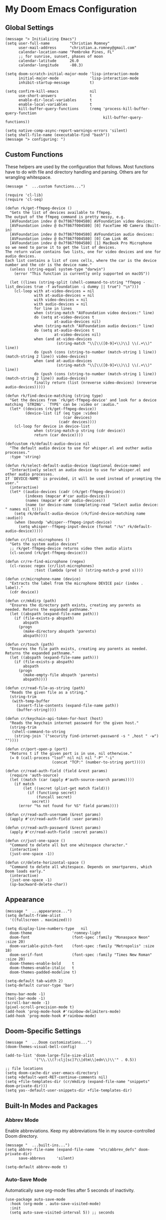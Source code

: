 * My Doom Emacs Configuration
** Global Settings
#+begin_src elisp
(message "> Initializing Emacs")
(setq user-full-name         "Christian Romney"
      user-mail-address      "christian.a.romney@gmail.com"
      calendar-location-name "Pembroke Pines, FL"
      ;; for sunrise, sunset, phases of moon
      calendar-latitude      26.0
      calendar-longitude     -80.3)

(setq doom-scratch-initial-major-mode 'lisp-interaction-mode
      initial-major-mode              'lisp-interaction-mode
      inhibit-startup-message         t)

(setq confirm-kill-emacs              nil
      use-short-answers               t
      enable-dir-local-variables      t
      enable-local-variables          t
      kill-buffer-query-functions     (remq 'process-kill-buffer-query-function
                                            kill-buffer-query-functions))

(setq native-comp-async-report-warnings-errors 'silent)
(setq shell-file-name (executable-find "bash"))
(message "> configuring: ")
#+end_src

** Custom Functions
These helpers are used by the configuration that follows. Most functions have to
do with file and directory handling and parsing. Others are for wrangling
whitespace.

#+begin_src elisp
(message "  ...custom functions...")

(require 'cl-lib)
(require 'cl-seq)

(defun rk/get-ffmpeg-device ()
  "Gets the list of devices available to ffmpeg.
The output of the ffmpeg command is pretty messy, e.g.
  [AVFoundation indev @ 0x7f867f004580] AVFoundation video devices:
  [AVFoundation indev @ 0x7f867f004580] [0] FaceTime HD Camera (Built-in)
  [AVFoundation indev @ 0x7f867f004580] AVFoundation audio devices:
  [AVFoundation indev @ 0x7f867f004580] [0] Cam Link 4K
  [AVFoundation indev @ 0x7f867f004580] [1] MacBook Pro Microphone
so we need to parse it to get the list of devices.
The return value contains two lists, one for video devices and one for audio devices.
Each list contains a list of cons cells, where the car is the device number and the cdr is the device name."
  (unless (string-equal system-type "darwin")
    (error "This function is currently only supported on macOS"))

  (let ((lines (string-split (shell-command-to-string "ffmpeg -list_devices true -f avfoundation -i dummy || true") "\n")))
    (cl-loop with at-video-devices = nil
             with at-audio-devices = nil
             with video-devices = nil
             with audio-devices = nil
             for line in lines
             when (string-match "AVFoundation video devices:" line)
             do (setq at-video-devices t
                      at-audio-devices nil)
             when (string-match "AVFoundation audio devices:" line)
             do (setq at-audio-devices t
                      at-video-devices nil)
             when (and at-video-devices
                       (string-match "\\[\\([0-9]+\\)\\] \\(.+\\)" line))
             do (push (cons (string-to-number (match-string 1 line)) (match-string 2 line)) video-devices)
             when (and at-audio-devices
                       (string-match "\\[\\([0-9]+\\)\\] \\(.+\\)" line))
             do (push (cons (string-to-number (match-string 1 line)) (match-string 2 line)) audio-devices)
             finally return (list (nreverse video-devices) (nreverse audio-devices)))))

(defun rk/find-device-matching (string type)
  "Get the devices from `rk/get-ffmpeg-device' and look for a device
matching `STRING'. `TYPE' can be :video or :audio."
  (let* ((devices (rk/get-ffmpeg-device))
         (device-list (if (eq type :video)
                          (car devices)
                        (cadr devices))))
    (cl-loop for device in device-list
             when (string-match-p string (cdr device))
             return (car device))))

(defcustom rk/default-audio-device nil
  "The default audio device to use for whisper.el and outher audio processes."
  :type 'string)

(defun rk/select-default-audio-device (&optional device-name)
  "Interactively select an audio device to use for whisper.el and other audio processes.
If `DEVICE-NAME' is provided, it will be used instead of prompting the user."
  (interactive)
  (let* ((audio-devices (cadr (rk/get-ffmpeg-device)))
         (indexes (mapcar #'car audio-devices))
         (names (mapcar #'cdr audio-devices))
         (name (or device-name (completing-read "Select audio device: " names nil t))))
    (setq rk/default-audio-device (rk/find-device-matching name :audio))
    (when (boundp 'whisper--ffmpeg-input-device)
      (setq whisper--ffmpeg-input-device (format ":%s" rk/default-audio-device)))))

(defun cr/list-microphones ()
  "Gets the system audio devices"
  ;; rk/get-ffmpeg-device returns video then audio alists
  (cl-second (rk/get-ffmpeg-device)))

(defun cr/re-find-microphone (regex)
  (cl-rassoc regex (cr/list-microphones)
             :test (lambda (pred s) (string-match-p pred s))))

(defun cr/microphone-name (device)
  "Extracts the label from the microphone DEVICE pair (index . label)."
  (cdr device))

(defun cr/mkdirp (path)
  "Ensures the directory path exists, creating any parents as
needed. Returns the expanded pathname."
  (let ((abspath (expand-file-name path)))
    (if (file-exists-p abspath)
        abspath
      (progn
        (make-directory abspath 'parents)
        abspath))))

(defun cr/touch (path)
  "Ensures the file path exists, creating any parents as needed.
Returns the expanded pathname."
  (let ((abspath (expand-file-name path)))
    (if (file-exists-p abspath)
        abspath
      (progn
        (make-empty-file abspath 'parents)
        abspath))))

(defun cr/read-file-as-string (path)
  "Reads the given file as a string."
  (string-trim
   (with-temp-buffer
     (insert-file-contents (expand-file-name path))
     (buffer-string))))

(defun cr/keychain-api-token-for-host (host)
  "Reads the keychain internet password for the given host."
  (string-trim
   (shell-command-to-string
    (string-join `("security find-internet-password -s " ,host " -w") ""))))

(defun cr/port-open-p (port)
  "Returns t if the given port is in use, nil otherwise."
  (= 0 (call-process "lsof" nil nil nil "-P" "-i"
                     (concat "TCP:" (number-to-string port)))))

(defun cr/read-auth-field (field &rest params)
  (require 'auth-source)
  (let ((match (car (apply #'auth-source-search params))))
    (if match
        (let ((secret (plist-get match field)))
          (if (functionp secret)
              (funcall secret)
            secret))
      (error "%s not found for %S" field params))))

(defun cr/read-auth-username (&rest params)
  (apply #'cr/read-auth-field :user params))

(defun cr/read-auth-password (&rest params)
  (apply #'cr/read-auth-field :secret params))

(defun cr/just-one-space ()
  "Command to delete all but one whitespace character."
  (interactive)
  (just-one-space -1))

(defun cr/delete-horizontal-space ()
  "Command to delete all whitespace. Depends on smartparens, which
Doom loads early."
  (interactive)
  (just-one-space -1)
  (sp-backward-delete-char))
#+end_src

** Appearance
#+begin_src elisp
(message "  ...appearance...")
(setq default-frame-alist
  '((fullscreen . maximized)))

(setq display-line-numbers-type   nil
  doom-theme                  'romney-light
  doom-font                   (font-spec :family "Monaspace Neon" :size 20)
  doom-variable-pitch-font    (font-spec :family "Metropolis" :size 18)
  doom-serif-font             (font-spec :family "Times New Roman" :size 20)
  doom-themes-enable-bold     t
  doom-themes-enable-italic   t
  doom-themes-padded-modeline t)

(setq-default tab-width 2)
(setq-default cursor-type 'bar)

(menu-bar-mode -1)
(tool-bar-mode -1)
(scroll-bar-mode -1)
(pixel-scroll-precision-mode t)
(add-hook 'prog-mode-hook #'rainbow-delimiters-mode)
(add-hook 'prog-mode-hook #'rainbow-mode)
#+end_src

** Doom-Specific Settings
#+begin_src elisp
(message "  ...Doom customizations...")
(doom-themes-visual-bell-config)

(add-to-list 'doom-large-file-size-alist
             '("\\.\\(?:clj[sc]?\\|dtm\\|edn\\)\\'" . 0.5))

;; file locations
(setq doom-cache-dir user-emacs-directory)
(setq +default-want-RET-continue-comments nil)
(setq +file-templates-dir (cr/mkdirp (expand-file-name "snippets" doom-private-dir)))
(setq yas--default-user-snippets-dir +file-templates-dir)
#+end_src

** Built-In Modes and Packages
*** Abbrev Mode
Enable abbreviations. Keep my abbreviations file in my source-controlled Doom directory.

#+begin_src elisp
(message "  ...built-ins...")
(setq abbrev-file-name (expand-file-name  "etc/abbrev_defs" doom-private-dir)
      save-abbrevs     'silent)

(setq-default abbrev-mode t)
#+end_src
*** Auto-Save Mode
Automatically save org-mode files after 5 seconds of inactivity.

#+begin_src elisp
(use-package auto-save-mode
  :hook (org-mode . auto-save-visited-mode)
  :init
  (setq auto-save-visited-interval 5)) ;; seconds
  #+end_src
*** Bookmarks
Save file locations.

#+begin_src elisp
(setq bookmark-default-file     (expand-file-name "etc/bookmarks" doom-private-dir)
      bookmark-old-default-file bookmark-default-file
      bookmark-file             bookmark-default-file
      bookmark-sort-flag        t)
#+end_src

*** Dired
These settings are optimized for Mac OS with the [[https://brew.sh/][Homebrew]] version of the GNU ~ls~
utility. I also like the keybindings for navigating up and opening Finder.app.

#+begin_src elisp
(after! dired
  (add-hook 'dired-mode-hook #'diredfl-mode)
  (map!
   :map dired-mode-map
   "C-l" #'dired-up-directory)
  (when IS-MAC
    (setq insert-directory-program "gls"
          dired-listing-switches   "-aBhl --group-directories-first")
    (map!
     :map dired-mode-map
     "r"  #'+macos/reveal-in-finder)))
#+end_src

** Completion
The combination of [[https://company-mode.github.io/][company-mode]] with the modern suite of [[https://github.com/minad/vertico][Vertico]], [[https://github.com/oantolin/orderless][Orderless]],
[[https://github.com/minad/consult][Consult]], [[https://github.com/oantolin/embark][Embark]] and [[https://github.com/minad/marginalia][Marginalia]] is really well-behaved.

#+begin_src elisp
(message "  ...completion...")
(when (modulep! :completion vertico)
  (use-package! vertico
    :demand t
    :defer t
    :bind
    (("C-x B"    . #'+vertico/switch-workspace-buffer)
     :map vertico-map
     ("C-l"      . #'vertico-directory-up)) ;; behave like helm to go up a level
    :config
    (setq vertico-cycle t
          read-extended-command-predicate #'command-completion-default-include-p
          orderless-matching-styles     '(orderless-literal
                                          orderless-initialism
                                          orderless-regexp)
          completion-category-defaults  '((email (styles substring)))
          completion-category-overrides '((file (styles +vertico-basic-remote
                                                        orderless
                                                        partial-completion)))

          marginalia-align              'right))

  (use-package! consult
    :defer t
    :config
    (setq consult-grep-args
          "ggrep --null --line-buffered --color=never --ignore-case \
--exclude-dir=.git --line-number -I -r .")
    :bind
    (("M-g g"   . #'consult-goto-line)
     ("M-i"     . #'consult-imenu)
     ("C-c M-o" . #'consult-multi-occur)
     ("C-x b"   . #'consult-buffer)
     ("C-x 4 b" . #'consult-buffer-other-window)
     ("C-x 5 b" . #'consult-buffer-other-frame)
     ("C-c s r" . #'consult-ripgrep)
     ("C-c s g" . #'consult-git-grep)
     ("C-x r b" . #'consult-bookmark)
     ("C-x r i" . #'consult-register-load)
     ("C-x r s" . #'consult-register-store)
     ("C-h P"   . #'describe-package)
     ("C-h W"   . #'consult-man)))

  (use-package! embark
    :defer t
    :bind
    (("C-." . embark-act)         ;; pick some comfortable binding
     ("M-." . embark-dwim)        ;; good alternative: M-.
     ) ;; alternative for `describe-bindings'
    :init
    ;; Replace the key help with a completing-read interface
    (setq prefix-help-command #'embark-prefix-help-command)
    :config
    ;; Hide the modeline of the Embark live/completions buffers
    (add-to-list 'display-buffer-alist
                 '("\\`\\*Embark Collect \\(Live\\|Completions\\)\\*"
                   nil
                   (window-parameters (mode-line-format . none)))))

  (defun cr/org-link-qrencode (url)
    "Display a QR code for URL in a buffer. Taken from Sacha Chua's config."
    (let ((buf (save-window-excursion (qrencode--encode-to-buffer url))))
      (display-buffer-in-side-window buf '((side . right)))))

  (use-package! qrencode
    :after (embark)
    :config
    (map!
     (:map embark-org-link-map
      :desc "QR encode stored link" "q" #'cr/org-link-qrencode)))

  ;; Consult users will also want the embark-consult package.
  (use-package! embark-consult
    :defer t
    :after (embark consult)
    :demand t ; only necessary if you have the hook below
    ;; if you want to have consult previews as you move around an
    ;; auto-updating embark collect buffer
    :hook
    (embark-collect-mode . consult-preview-at-point-mode)))

(when (modulep! :completion company)
  (use-package! company
    :defer t
    :config
    (setq company-idle-delay 0.5)))
#+end_src

#+RESULTS:
: t

** Navigation
I like repeated searches to remain in the middle of the screen so I don't have
to scan my monitor for the place where I've landed. I can always stare at the
center of the screen and find my search results. With [[https://protesilaos.com/emacs/pulsar][pulsar]] I can recenter
after jumps and highlight the search term.
-------------------------------------------------------------------------------
#+begin_src elisp
(message "  ...navigation...")
(use-package! pulsar
  :defer t
  :after consult
  :init
  (setq pulsar-pulse t
        pulsar-delay 0.065
        pulsar-iterations 9
        pulsar-face 'pulsar-yellow
        pulsar-highlight-face 'pulsar-red)
  (pulsar-global-mode t)
  :config
  ;; integration with the `consult' package:
  (add-hook 'consult-after-jump-hook #'pulsar-recenter-middle)
  (add-hook 'consult-after-jump-hook #'pulsar-reveal-entry)

  ;; integration with the built-in `isearch':
  (add-hook 'isearch-mode-end-hook #'pulsar-recenter-middle)
  (advice-add 'isearch-forward :after #'pulsar-recenter-middle)
  (advice-add 'isearch-repeat-forward :after #'pulsar-recenter-middle)
  (advice-add 'isearch-backward :after #'pulsar-recenter-middle)
  (advice-add 'isearch-repeat-backward :after #'pulsar-recenter-middle)

  ;; integration with C-v / M-v page scrolling
  (advice-add 'scroll-up-command :after #'pulsar-recenter-middle)
  (advice-add 'scroll-down-command :after #'pulsar-recenter-middle)

  ;; integration with the built-in `imenu':
  (add-hook 'imenu-after-jump-hook #'pulsar-recenter-middle)
  (add-hook 'imenu-after-jump-hook #'pulsar-reveal-entry))
#+end_src

** Spell Checking
Ensure custom spelling dictionaries are source controlled.

#+begin_src elisp
(when (modulep! :checkers spell)
  (message "  ...spell checking...")
  (setq spell-fu-directory
        (cr/mkdirp (expand-file-name "etc/spell-fu/" doom-private-dir)))
  (add-hook 'spell-fu-mode-hook
            (lambda ()
              (spell-fu-dictionary-add (spell-fu-get-ispell-dictionary "en"))
              (spell-fu-dictionary-add
               (spell-fu-get-personal-dictionary
                "en-personal"
                (expand-file-name "aspell.en.pws" spell-fu-directory))))))

#+end_src

** Org Mode
*** Files and Directories
Set up all directory and file paths.

#+begin_src elisp
;; main directory
(defvar +docs-dir "~/Documents/"
  "Root for all documents")

(defvar +personal-dir (expand-file-name "personal" +docs-dir)
  "Location of my personal documents")
(defvar +info-dir (expand-file-name "notes" +personal-dir)
  "The root for all notes, calendars, agendas, todos, attachments, and bibliographies.")

(defvar +papers-dir (expand-file-name "academic-papers" +info-dir)
  "Location of academic papers downloaded by BibDesk")

(setq org-directory      (expand-file-name "content" +info-dir)
  org-clock-persist-file (expand-file-name "org-clock-save.el" org-directory)
  +papers-notes-dir      (expand-file-name "papers" org-directory)
  org-download-image-dir (expand-file-name "image-downloads" org-directory)) ;; +dragndrop

;; roam notes
(setq org-roam-directory     (expand-file-name "roam" org-directory)
  org-roam-dailies-directory "journal/"
  org-roam-db-location       (expand-file-name ".org-roam.db" org-directory ))

;; agenda
(setq org-agenda-file-regexp "\\`[^.].*\\.org\\(\\.gpg\\)?\\'"
  org-agenda-files           (directory-files-recursively org-directory "\\.org$"))

(after! org
  (add-hook 'org-agenda-mode-hook
    (lambda ()
      (setq org-agenda-files
        (directory-files-recursively org-directory "\\.org$")))))

;; capture
(setq +org-capture-changelog-file "changelog.org"
  +org-capture-notes-file     "notes.org"
  +org-capture-projects-file  "projects.org"
  +org-capture-todo-file      "todo.org"
  +org-capture-journal-file   "journal.org")

(message "  ...org directories and files...")
#+end_src
*** Markup Functions
These commands let me markup org words quickly.

#+begin_src elisp
(defun cr/markup-word (markup-char)
  "Wraps the active region or the word at point with MARKUP-CHAR."
  (cl-destructuring-bind (text start end)
      (if (use-region-p)
          (list
           (buffer-substring-no-properties (region-beginning) (region-end))
           (region-beginning)
           (region-end))
        (let ((bounds (bounds-of-thing-at-point 'word)))
          (list (thing-at-point 'word)
                (car bounds)
                (cdr bounds))))
    (save-excursion
      (replace-region-contents
       start end
       (lambda ()
         (s-wrap text
                 (char-to-string markup-char)
                 (char-to-string markup-char)))))))

(defun cr/org-italicize-word ()
  (interactive)
  (cr/markup-word #x00002F))

(defun cr/org-bold-word ()
  (interactive)
  (cr/markup-word #x00002A))

(defun cr/org-code-word ()
  (interactive)
  (cr/markup-word #x00007E))

(defun cr/org-underline-word ()
  (interactive)
  (cr/markup-word #x00005F))

(defun cr/org-verbatim-word ()
  (interactive)
  (cr/markup-word #x00003D))

(defun cr/org-strike-word ()
  (interactive)
  (cr/markup-word #x00002B))

(message "  ...org custom markup functions...")
#+end_src

*** Core Settings
Basic org-mode configuration and startup behavior. Configuration for agenda,
capture, appearance, tags, todos, and refiling.

#+begin_src elisp
;; which modules to load when org starts
;; org-habit
;; org-eval
;; org-expiry
;; org-interactive-query
;; org-collector
;; org-panel
(setq org-modules
  '(ol-bibtex
     ol-bookmark
     org-checklist
     ol-docview
     ol-doi
     org-expiry
     org-id
     org-tempo))

(after! org
  ;; startup configuration
  (setq org-startup-with-inline-images t
    org-startup-with-latex-preview t
    org-M-RET-may-split-line       t)

  ;; behaviors
  (setq org-export-html-postamble          nil
    org-export-with-latex              t
    org-hide-emphasis-markers          t
    org-html-validation-link           nil
    org-log-done                       nil
    org-outline-path-complete-in-steps nil
    org-return-follows-link            t
    org-src-window-setup               'current-window
    org-use-fast-todo-selection        t
    org-preview-latex-default-process  'dvipng ; 'dvisvgm
    org-use-sub-superscripts           "{}")

  ;; agenda
  (setq org-agenda-tags-column            0
    org-agenda-block-separator        ?─
    org-agenda-window-setup           'current-window
    org-agenda-include-diary          t
    org-agenda-show-log               t
    org-agenda-skip-deadline-if-done  t
    org-agenda-skip-scheduled-if-done t
    org-agenda-skip-timestamp-if-done t
    org-agenda-start-on-weekday       1
    org-agenda-todo-ignore-deadlines  t
    org-agenda-todo-ignore-scheduled  t
    org-agenda-use-tag-inheritance    nil
    org-agenda-custom-commands
    '(("d" "Dashboard"
        ((agenda "" ((org-agenda-span 10)))
          (tags-todo "+PRIORITY=\"A\"")
          (tags-todo "work")
          (tags-todo "personal")))
       ("n" "Agenda and all TODOs"
         ((agenda "" ((org-agenda-span 10)))
           (alltodo ""))))
    org-agenda-time-grid
    '((daily today require-timed)
       (800 1000 1200 1400 1600 1800 2000)
       " ┄┄┄┄┄ " "┄┄┄┄┄┄┄┄┄┄┄┄┄┄┄")
    org-agenda-current-time-string
    "⭠ now ─────────────────────────────────────────────────")

  ;; refiling
  (setq org-refile-use-cache                   t ;; use C-0 C-c C-w to clear cache
    org-refile-use-outline-path            t
    org-refile-allow-creating-parent-nodes t
    org-refile-targets                     '((nil :maxlevel . 5)
                                              (org-agenda-files :maxlevel . 5)))
  ;; capture
  (setq org-capture-templates
    `(("t" "Todo" entry (file+headline "todo.org" "Todos")
        "* TODO %^{Task} %^G")))

  ;; todos
  (setq org-todo-keywords
    '((sequence "TODO(t)" "WIP(w)" "PAUSE(p)" "|" "DONE(d)" "KILL(k)" "ASSIGNED(a)")))

  ;; roam
  (add-to-list 'display-buffer-alist
    '("\\*org-roam\\*"
       (display-buffer-in-side-window)
       (side . right)
       (slot . 0)
       (window-width . 0.33)
       (window-parameters . ((no-other-window . t)
                              (no-delete-other-windows . t)))))

  ;; tags
  (setq org-tag-alist
    '((:startgrouptag)
       ("study"      . ?s)
       (:grouptags)
       ("book"       . ?b)
       ("paper"      . ?a)
       (:endgrouptag)
       (:startgrouptag)
       ("work"       . ?w)
       ("personal"   . ?m)
       ("FLAGGED"    . ?f)))

  ;; visual appearance
  (setq org-ellipsis                   "»"
    org-fontify-done-headline          t
    org-fontify-emphasized-text        t
    org-fontify-quote-and-verse-blocks t
    org-fontify-whole-heading-line     t
    org-pretty-entities                t
    org-hide-emphasis-markers          t
    org-src-fontify-natively           t
    org-src-tab-acts-natively          t
    org-auto-align-tags                nil
    org-tags-column                    0
    org-catch-invisible-edits          'show-and-error
    org-special-ctrl-a/e               t
    org-insert-heading-respect-content t
    org-startup-folded                 t
    org-startup-indented               t)

  ;; keybindings
  (map!
    (:map org-mode-map
      :desc "org markup"
      :prefix ("C-, o" . "org markup word")
      :desc "bold"            "b" #'cr/org-bold-word
      :desc "code"            "c" #'cr/org-code-word
      :desc "italics"         "i" #'cr/org-italicize-word
      :desc "strikethrough"   "s" #'cr/org-strike-word
      :desc "underline"       "u" #'cr/org-underline-word
      :desc "verbatim"        "v" #'cr/org-verbatim-word

      )))
(message "  ...org startup, bindings, agenda, tags, todos...")
#+end_src

*** Modern Appearance
Make org mode more aesthetically pleasing.

#+begin_src elisp

(use-package! org-modern
  :hook (org-mode . org-modern-mode)
  :config
  (setq org-modern-star 'replace)
  (setq org-modern-replace-stars
    '("➊" "➋" "➌" "➍" "➎" "➏" "➐" "➑" "➒" "➓"))
  (setq org-modern-keyword
    '(("options" .  "⌘")
       ("title" . "₸")
       (t . t))))

;; (after! org
;;   (doom-themes-org-config)
;;   (with-eval-after-load 'org (global-org-modern-mode)))

(message "  ...org appearance...")
#+end_src

#+RESULTS:
:   ...org appearance...

*** Calendar
Calendar preferences include holidays, week start, and geographical location.
#+begin_src elisp
(defface +calendar-holiday
  '((t . (:foreground "#8fb236")))
  "Face for holidays in calendar.")

(defface +calendar-today
  '((t . (:foreground "#e07875" :slant italic)))
  "Face for the current day in calendar.")

(defface +calendar-appointment
  '((t . (:foreground "white"  :background "#9d7cc7")))
  "Face for appointment diary entries in calendar.")

(defface +calendar-weekend-header
  '((t . (:foreground "#eb9250")))
  "Face for calender weekend days of the week")

(after! org
  (require 'brazilian-holidays)
  (setq calendar-week-start-day              0
    calendar-mark-holidays-flag          t
    calendar-mark-diary-entries-flag     t
    calendar-christian-all-holidays-flag nil
    calendar-holiday-marker              '+calendar-holiday
    calendar-today-marker                '+calendar-today
    calendar-weekend-header              '+calendar-weekend-header
    diary-entry-marker                   '+calendar-appointment
    cal-html-directory                   "~/Desktop"
    cal-html-holidays                    t
    diary-file
    (expand-file-name "appointment-diary" org-directory)

    calendar-holidays
    (append holiday-general-holidays
      holiday-local-holidays
      holiday-other-holidays
      holiday-christian-holidays
      holiday-solar-holidays
      brazilian-holidays--general-holidays
      brazilian-holidays-sp-holidays))
  (add-hook 'calendar-today-visible-hook #'calendar-mark-today))
(message "...org calendar...")
#+end_src

*** Glossary
The [[https://github.com/tecosaur/org-glossary][org-glossary]] package adds terms to a top-level =Glossary= heading and expands
the definition in the minibuffer whenever the cursor is over a glossary term.

#+begin_src elisp
(use-package! org-glossary
  :defer t
  :hook (org-mode . org-glossary-mode)
  :init
  (defface org-glossary-term
    '((default :foreground "black" :background "#e8b15c"
       :weight normal))
    "Base face used for term references.")
  :config
  (setq org-glossary-fontify-types-differently nil)
  (map!
    (:map org-mode-map
      :prefix ("C-c y" . "glossary")
      :desc "define term"     "d" #'org-glossary-create-definition
      :desc "goto definition" "g" #'org-glossary-goto-term-definition)))

(message "  ...org glossary...")
#+end_src

*** Citations
Bibliography management and citation embedding via with [[https://github.com/emacs-citar/citar][Citar]] and [[https://www.zotero.org/][Zotero]]
(primarily for computer science paper references from my notes).
#+begin_src elisp
(use-package! citar
  :after org
  :if (modulep! :tools biblio)
  :config
  (let ((bib (list (expand-file-name "bibliography.bib" +info-dir)))
         (lib-path (list +papers-dir))
         (notes-path +papers-notes-dir))
    (setq!
      org-cite-global-bibliography bib
      reftex-default-bibliography bib
      bibtex-completion-bibliography bib
      bibtex-completion-library-path lib-path
      bibtex-completion-notes-path notes-path
      citar-bibliography bib
      citar-file-variable "Local-Url"
      citar-library-file-extensions (list "pdf")
      citar-library-paths lib-path
      citar-notes-paths (list notes-path)
      citar-notes-source 'citar-file
      citar-file-open-functions
      (list
        '("pdf"  . citar-file-open-external) ;; use preview
        '("html" . citar-file-open-external)
        '(t      . find-file))))
  (citar-capf-setup)
  (map! :map general-override-mode-map
    "C-c n b" #'citar-open))

(after! citar
  (citar-org-roam-mode -1)
  (setq! citar-indicators
    (list
      (citar-indicator-create
        :symbol (nerd-icons-faicon
                  "nf-fa-file_pdf_o"
                  :face 'nerd-icons-red)
        :function #'citar-has-files
        :padding " "
        :tag "has:files")
      (citar-indicator-create
        :symbol (nerd-icons-codicon
                  "nf-cod-link"
                  :face 'nerd-icons-cyan)
        :function #'citar-has-links
        :padding " "
        :tag "has:links")
      (citar-indicator-create
        :symbol (nerd-icons-codicon
                  "nf-cod-note"
                  :face 'nerd-icons-green)
        :function #'citar-has-notes
        :padding " "
        :tag "has:notes")
      (citar-indicator-create
        :symbol (nerd-icons-codicon
                  "nf-cod-references"
                  :face 'nerd-icons-yellow)
        :function #'citar-is-cited
        :padding "  "
        :tag "is:cited")))
  (setq! citar-templates
    '((main . "${author editor:10%sn} ${date year issued:4} ${title:64}")
       (suffix . "  ${=key= id:20}  ${=type=:8} ${tags keywords keywords:*}")
       (preview . "${author editor:%etal} (${year issued date}) ${title}, ${journal journaltitle publisher container-title collection-title}.")
       (note . "Notes on ${author editor:%etal}, ${title}"))))

(message "  ...org citations, citar...")
#+end_src

#+RESULTS:
:   ...org citations, citar...

*** Literate Programming (org-babel)
Org-mode's [[https://orgmode.org/worg/org-contrib/babel/][Babel]] feature allows mixing of prose and language blocks (this
configuration file is a prime example) for literate programming. Tangling
exports code blocks into separate files which can be compiled or interpreted by
the relevant program.
#+begin_comment
If tangling gives an error about "pdf-info-process-assert-running" re-compile
pdf-tools with ~M-x pdf-tools-install~.
#+end_comment

I find [[https://graphviz.org/][Graphviz]] and [[https://plantuml.com/][Plant UML]] useful for creating diagrams to supplement my
notes. I enable all the languages I am likely to use. Auto-tangling keeps
tangled code files in sync on save.

#+begin_src elisp
(use-package! graphviz-dot-mode
  :defer t
  :config
  (setq graphviz-dot-indent-width 2))

(after! org
  (when (modulep! :lang plantuml)
    (setq plantuml-default-exec-mode 'jar))


  (org-babel-do-load-languages
   'org-babel-load-languages
   '((clojure    . t)
     (css        . t)
     (dot        . t)
     (emacs-lisp . t)
     (gnuplot    . t)
     (java       . t)
     (js         . t)
     (makefile   . t)
     (mermaid    . t)
     (plantuml   . t)
     (prolog     . t)
     (python     . t)
     (R          . t)
     (ruby       . t)
     (scheme     . t)
     (sed        . t)
     (shell      . t)
     (sql        . t))))

(message "  ...org babel...")
#+end_src

*** Export Settings
I most often export my org notes to PDF or [[https://gitlab.com/oer/org-re-reveal][org-re-reveal]] HTML presentation.
#+begin_src elisp
(after! org
  (setq reveal_inter_presentation_links    t
        org-re-reveal-center               t
        org-re-reveal-control              t
        org-re-reveal-default-frag-style   'appear
        org-re-reveal-defaulttiming        nil
        org-re-reveal-fragmentinurl        t
        org-re-reveal-history              nil
        org-re-reveal-hlevel               2
        org-re-reveal-keyboard             t
        org-re-reveal-klipsify-src         t
        org-re-reveal-mousewheel           nil
        org-re-reveal-overview             t
        org-re-reveal-pdfseparatefragments nil
        org-re-reveal-progress             t
        org-re-reveal-rolling-links        nil
        org-re-reveal-title-slide          "%t"
        org-re-reveal-root
        "https://cdnjs.cloudflare.com/ajax/libs/reveal.js/4.5.0/reveal.js"))

(message "  ...org reveal...")
#+end_src

** Artificial Intelligence

Dedicated LLM modes inside Emacs. Interacting with ChatGPT depends on having the
OpenAI API Token in Keychain:

#+begin_example
security add-internet-password -A -r http \
  -s api.openai.com \
  -a <username> \
  -w <api-token> \
  -U -l "openai"
#+end_example

*** Core
Commonly specified variables for use across various packages.

#+begin_src elisp
(defvar gpt-default-model "gpt-4o"
  "My preferred Open AI chat model.")

(defvar gpt-default-embedding "text-embedding-3-small"
  "My preferred Open AI embedding model.")

(defvar llm-local-chat-model "llama3.2:latest"
  "Default local model to use for chat.")

(defvar llm-local-embedding-model "nomic-embed-text"
  "Default local model to use for embeddings.")
#+end_src

*** ellama
Another general purpose LLM interaction front-end for Emacs.

#+begin_src elisp
(use-package! ellama
  :defer t
  :init
  (require 'llm-ollama)
  (require 'llm-openai)
  (setopt ellama-enable-keymap t)
  (setopt ellama-keymap-prefix "C-|")
  (setopt ellama-language "English")
  (setopt ellama-provider
          (make-llm-ollama
           :chat-model llm-local-chat-model
           :embedding-model llm-local-embedding-model))
  (setopt ellama-user-nick (car (string-split user-full-name)))
  (setopt ellama-providers
          '(("llama3.1"  . (make-llm-ollama
                            :chat-model llm-local-chat-model
                            :embedding-model llm-local-embedding-model))
            ("llama3.2"  . (make-llm-ollama
                            :chat-model "llama3.2:latest"
                            :embedding-model llm-local-embedding-model))
            ("codestral" . (make-llm-ollama
                            :chat-model "codestral:latest"
                            :embedding-model llm-local-embedding-model))
            ("mistral"   . (make-llm-ollama
                            :chat-model "mistral:latest"
                            :embedding-model llm-local-embedding-model))
            ("nemo"      . (make-llm-ollama
                            :chat-model "mistral-nemo:latest"
                            :embedding-model llm-local-embedding-model))
            ("codestral" . (make-llm-ollama
                            :chat-model "codestral"
                            :embedding-model llm-local-embedding-model))
            ("aya"       . (make-llm-ollama
                            :chat-model "aya"
                            :embedding-model llm-local-embedding-model))
            ("chatgpt"   . (make-llm-openai
                            :key (cr/keychain-api-token-for-host "api.openai.com")
                            :chat-model gpt-default-model
                            :embedding-model gpt-default-embedding))))
  (setopt ellama-naming-provider
          (make-llm-ollama
           :chat-model llm-local-chat-model
           :embedding-model llm-local-embedding-model))
  (setopt ellama-naming-scheme 'ellama-generate-name-by-llm)
  (setopt ellama-translation-provider (make-llm-ollama
                                       :chat-model "aya"
                                       :embedding-model llm-local-embedding-model)))
  #+end_src

*** Coding with Copilot
Experiment with Copilot for Python coding.

#+begin_src elisp
(use-package! copilot
  :hook (python-mode . copilot-mode)
  :bind (:map copilot-completion-map
          ("<tab>" . 'copilot-accept-completion)
          ("TAB" . 'copilot-accept-completion)
          ("M-TAB" . 'copilot-accept-completion-by-word)
          ("M-<tab>" . 'copilot-accept-completion-by-word))
  :config
  ;; wait two seconds before suggesting
  (setq copilot-idle-delay 2))
#+end_src

*** Speech (Text-to-Speech and Speech-to-Text)
**** Security
For speech-to-text to work, I need to give emacs access to the microphone. Add
the following xml after the Camera usage description in [[https://github.com/d12frosted/homebrew-emacs-plus/pull/666][Emacs' Info.plist]]:

#+begin_example
<key>NSMicrophoneUsageDescription</key>
<string>Emacs needs permission to access the microphone.</string>
#+end_example

Greader sends buffer text to a speech engine, like Mac's native speech utility
(~say~). Whisper uses the open-source whisper.cpp from Open AI to convert speech
to text.

#+begin_src elisp
(use-package! greader
  :defer t
  :config
  (message "  ...greader..."))

(use-package! whisper
  :defer t
  :commands (whisper-run)
  :config
  (setq whisper-install-directory
    (cr/mkdirp (expand-file-name "whisper" doom-cache-dir))
    whisper-model "small"
    whisper-language "en"
    whisper-translate nil)

  (when IS-MAC
    (let ((mic (cr/microphone-name
                 (cl-some #'identity
                   (list (cr/re-find-microphone "rode")
                     (cr/re-find-microphone "mac"))))))
      (message (format " using microphone: %s" mic))
      (rk/select-default-audio-device mic))

    (when rk/default-audio-device
      (setq whisper--ffmpeg-input-device (format ":%s" rk/default-audio-device))))
  (message "  ...whisper..."))

(map! :desc "Whisper" "C-s-\\" #'whisper-run)
#+end_src

*** org-ai
**** Configuration
I configure Mac OS accessibility to use the premium Apple voice "Jamie" for
text-to-speech via the ~say~ utility.

#+begin_src elisp
(use-package! org-ai
  :defer t
  :hook (org-mode . org-ai-mode)
  :config
  (require 'whisper)
  (require 'org-ai-talk)
  (setq org-ai-image-directory (cr/mkdirp (expand-file-name "dall-e" org-directory))
        org-ai-default-completion-model gpt-default-model
        org-ai-default-chat-model gpt-default-model
        org-ai-talk-say-voice "Evan"
        org-ai-talk-say-words-per-minute 160
        org-ai-default-chat-system-prompt
        "You are a helpful, succinct research and coding assistant running in Emacs.")
  (message "  ...org-ai..."))
#+end_src

** Programming Modes
Configuration for additional programming modes.
*** Indentation
Always 2 spaces for every language I use.

#+begin_src elisp
(let ((n 2))
  (setq standard-indent n
    python-indent-offset n
    lisp-indent-offset n
    fish-indent-offset n ;; some autoformatter on save is not respecting this
    smie-indent-basic n
    sh-indentation n
    markdown-list-indent-width n))
#+end_src

*** Paren Matching
Highlight and blink matching parentheses.
#+begin_src elisp
(setq blink-matching-paren t
      show-paren-mode t
      show-paren-style 'parenthesis
      show-paren-delay 0)
#+end_src

*** Smartparens
[[https://github.com/Fuco1/smartparens][Smartparens]] doesn't play nicely with org-mode. This is one of the places where
Doom is uncharacteristically heavy-handed with its defaults. I remove the global
hook and enable smartparens (strict mode) where I want it, especially in Lisp
buffers. I also don't like smartparens' default rules.

#+begin_src elisp
(pcase-dolist (`(,open . ,close) '(("(" . ")")
                                     ("[" . "]")
                                     ("{" . "}")))
    ;; remove all default rules
    (sp-pair open close :post-handlers nil :unless nil)
    ;; add sole exception
    (sp-pair open close :unless '(:add sp-in-string-p)))

(remove-hook! 'doom-first-buffer-hook #'smartparens-global-mode)
(add-hook! 'doom-first-buffer-hook #'smartparens-global-strict-mode)

(message "  ...smartparens...")
#+end_src

*** Diff / Merge
Configure ediff to have better defaults

#+begin_src elisp
(use-package! ediff
  :defer t
  :config
  (setq ediff-split-window-function 'split-window-horizontally
        ediff-window-setup-function 'ediff-setup-windows-plain)
  (setq ediff-keep-variants nil
        ediff-make-buffers-readonly-at-startup nil
        ediff-merge-revisions-with-ancestor t
        ediff-show-clashes-only t))
#+end_src

*** Projects
Have projectile save things where I want them.

#+begin_src elisp
(after! projectile
  (cr/mkdirp (expand-file-name "projectile" doom-cache-dir))

  (setq projectile-cache-file
        (expand-file-name "projectile/projectile.cache" doom-cache-dir)
        projectile-known-projects-file
        (expand-file-name "projectile/projectile.projects" doom-cache-dir)
        projectile-project-search-path '("~/src/"))

  (pushnew! projectile-project-root-files "project.clj" "deps.edn"))

(message "  ...projectile...")
#+end_src

*** Git
I use source control for everything, and enjoy a few extras for [[https://magit.vc/][Magit]]. Also,
Doom dropped the ~gist~ tool, so I grab it directly from Github.

#+begin_src elisp
(after! magit
  (setq magit-revision-show-gravatars t
    forge-database-file
    (expand-file-name "forge/forge-database.sqlite" doom-cache-dir)
    magit-no-confirm '(stage-all-changes unstage-all-changes)))

(use-package! gist
  :config
  (map!
    "C-M-g l" #'gist-list
    "C-M-g b" #'gist-region-or-buffer
    "C-M-g p" #'gist-region-or-buffer-private))

(message "  ...magit...")
#+end_src

*** Python
#+begin_src elisp
(use-package! python
  :defer t)
#+end_src
*** Clojure
Doom's Clojure support provides Cider. I prefer the lightweight [[https://github.com/clojure-emacs/inf-clojure][inf-clojure]]
mode, so I bring my own packages and configuration. [[https://clojure-lsp.io/][LSP]] mode provides lots of
nice features than make living without Cider bearable.

**** Clojure mode w/ LSP
#+begin_src elisp
(use-package! clojure-mode
  :defer t
  :hook (clojure-mode . rainbow-delimiters-mode)
  :config
  (when (modulep! :tools lsp)
    (map! :map clojure-mode-map
          "C-c j d"    #'lsp-ui-doc-glance
          "C-c j i"    #'lsp-ui-imenu)
    (add-hook! '(clojure-mode-local-vars-hook
                 clojurec-mode-local-vars-hook
                 clojurescript-mode-local-vars-hook)
      (defun +clojure-disable-lsp-indentation-h ()
        (setq-local lsp-enable-indentation nil))
      #'lsp!)
    (after! lsp-clojure
      (dolist (m '(clojure-mode
                   clojurec-mode
                   clojurescript-mode
                   clojurex-mode))
        (add-to-list 'lsp-language-id-configuration (cons m "clojure")))
      (dolist (dir '("[/\\\\]\\.clj-kondo\\'"
                     "[/\\\\]\\.cp-cache\\'"
                     "[/\\\\]\\.lsp\\'"
                     "[/\\\\]\\.shadow-cljs\\'"
                     "[/\\\\]\\target\\'"))
        (add-to-list 'lsp-file-watch-ignored dir)))
    (setq lsp-lens-enable          t       ;; enable LSP code lens for inline reference counts
          lsp-file-watch-threshold 2000
          lsp-enable-snippet       t)))

(add-hook! 'clojure-mode-hook :append #'subword-mode)
;; these should be covered by global-smartparents-strict-mode
;;(add-hook! 'clojure-mode-hook #'turn-on-smartparens-strict-mode)
;;(add-hook! 'clojurescript-mode-hook #'turn-on-smartparens-strict-mode)
;;(add-hook! 'clojurec-mode-hook #'turn-on-smartparens-strict-mode)
;;(add-hook! 'clojurex-mode-hook #'turn-on-smartparens-strict-mode)

(message "  ...clojure editing...")
#+end_src

**** Inferior Clojure Mode
Inferior clojure mode is /simple/ and doesn't break as often as Cider. These
functions allow me to recreate some Cider functionality for inf-clojure mode.

***** Custom Functions
#+begin_src elisp
(defun +inf-clojure-run-tests ()
  "Run clojure.test suite for the current namespace."
  (interactive)
  (comint-proc-query (inf-clojure-proc)
                        "(clojure.test/run-tests)\n"))

(defun +inf-clojure-pretty-print ()
  "Pretty print the last repl output"
  (interactive)
  (comint-proc-query (inf-clojure-proc)
                     "(do \n(newline)\n(clojure.pprint/pprint *1))\n"))

(defun +inf-clojure-load-file ()
  "Send a load-file instruction to Clojure to load the current file.
Uses comint-proc-query instead of comint-send-string like
inf-clojure does by default, as that method breaks REPLs for me
with large files for some reason."
  (interactive)
  (let ((file-name (buffer-file-name)))
    (comint-proc-query
     (inf-clojure-proc)
     (format "(do (load-file \"%s\") :loaded)\n" file-name))
    (message "inf-clojure :: Loaded file: %s" file-name)))

(defun +possible-project-file (relative-path)
  (if (not (string-blank-p (projectile-project-root)))
      (let ((path (expand-file-name (concat (projectile-project-root) relative-path))))
        (if (file-exists-p path) path nil))
    nil))

(defun +inf-clojure-socket-repl-connect ()
  (interactive)
  (message "inf-clojure-socket-repl-connect in project %s" (projectile-project-root))
  (let ((default-socket-repl-port 5555)
        (found-port-file (+possible-project-file ".shadow-cljs/socket-repl.port")))
    (cond
     ;; option 1: check for shadow-cljs ephemeral port file
     (found-port-file
      (let ((port (cr/read-file-as-string found-port-file)))
        (message "Connecting clojure socket REPL on ephemeral shadow port %s" port)
        (inf-clojure (cons "localhost" port))))

     ;; option 2: check default port
     ((cr/port-open-p default-socket-repl-port)
      (progn
        (message "Connecting clojure socket REPL on detected open port %d" default-socket-repl-port)
        (inf-clojure (cons "localhost" default-socket-repl-port))))

     ;; option 3: ask me
     (t
      (progn
        (message "Connecting clojure socket REPL interactively")
        (inf-clojure-connect))))))

(defun +inf-clojure-reconfigure ()
  (progn
    (message "Setting clojure completion mode to compliment")
    (inf-clojure-update-feature
     'clojure 'completion
     "(compliment.core/completions \"%s\")")))
#+end_src

***** Package Configuration
Inferior clojure mode keybindings.

#+begin_src elisp
(use-package! inf-clojure
  :defer t
  :after clojure
  :config
  (map! :map clojure-mode-map
        "C-c c p"    #'+inf-clojure-pretty-print
        "C-c r c"    #'+inf-clojure-socket-repl-connect
        "C-c j c"    #'inf-clojure
        "C-c j C"    #'inf-clojure-connect
        "C-c j D"    #'inf-clojure-show-var-documentation
        "C-c j e b"  #'inf-clojure-eval-buffer
        "C-c j e d"  #'inf-clojure-eval-defun
        "C-c j e D"  #'inf-clojure-eval-defun-and-go
        "C-c j e f"  #'inf-clojure-eval-last-sexp
        "C-c j e F"  #'inf-clojure-eval-form-and-next
        "C-c j e r"  #'inf-clojure-eval-region
        "C-c j e R"  #'inf-clojure-eval-region-and-go
        "C-c j a"    #'inf-clojure-apropos
        "C-c j l"    #'inf-clojure-arglists
        "C-c j m"    #'inf-clojure-macroexpand
        "C-c j r"    #'inf-clojure-reload
        "C-c j R"    #'inf-clojure-restart
        "C-c j v"    #'inf-clojure-show-ns-vars
        "C-c j t"    #'+inf-clojure-run-tests
        "C-c M-j"    #'+inf-clojure-socket-repl-connect
        "C-c C-q"    #'inf-clojure-quit
        "C-c M-n"    #'inf-clojure-set-ns
        "C-c M-p"    #'+inf-clojure-pretty-print
        "C-c C-e"    #'inf-clojure-eval-last-sexp
        "C-x C-e"    #'inf-clojure-eval-last-sexp
        "C-c C-z"    #'inf-clojure-switch-to-repl
        "C-c C-k"    #'+inf-clojure-load-file
        "C-c ,"      #'inf-clojure-clear-repl-buffer
        :map inf-clojure-mode-map
        "C-c ,"      #'inf-clojure-clear-repl-buffer
        "C-c j R"    #'inf-clojure-restart))

(add-hook! 'inf-clojure-mode-hook #'+inf-clojure-reconfigure)

(message "  ...clojure repl...")
#+end_src
** Miscellaneous
Every Emacs configuration contains a few little odds and ends.
#+begin_src elisp
(add-to-list 'auto-mode-alist (cons "\\.adoc\\'" 'adoc-mode))
#+end_src

** Global Key Bindings
My global keybinding preferences.

#+begin_src elisp
(message "  ...global keybindings...")
(map!
  "<s-left>"  #'sp-forward-barf-sexp
  "<s-right>" #'sp-forward-slurp-sexp
  "C-'"       #'avy-goto-line
  "C-:"       #'avy-goto-char
  "C-M-%"     #'anzu-query-replace-regexp
  "C-c M-t"   #'transpose-sentences
  "C-c a"     #'org-agenda
  "C-c g"     #'google-this
  "C-e"       #'move-end-of-line
  "C-x M-s"   #'transpose-sexps
  "C-x M-t"   #'transpose-paragraphs
  "C-x P"     #'print-buffer
  "C-x \\"    #'align-regexp
  "C-x g"     #'magit-status
  "C-x r I"   #'string-insert-rectangle
  "M-%"       #'anzu-query-replace
  "M-/"       #'hippie-expand
  "M-SPC"     #'cr/just-one-space
  "M-\\"      #'cr/delete-horizontal-space
  "M-o"       #'other-window
  "M-p"       #'fill-paragraph

  ;; ellama
  ;; ask

  "C-M-? a a" #'ellama-ask-about     ;; selected region or buffer
  "C-M-? a l" #'ellama-ask-line      ;; send current line
  "C-M-? a s" #'ellama-ask-selection ;; selected region or buffer

  ;; improve
  "C-M-? i w" #'ellama-improve-wording
  "C-M-? i c" #'ellama-improve-conciseness

  ;; code
  "C-M-? c i" #'ellama-code-improve
  "C-M-? c r" #'ellama-code-review
  "C-M-? c c" #'ellama-code-complete)
#+end_src

** Conclusion
If this message appears in the ~*Messages*~ buffer, then all configuration loaded
successfully.
#+begin_src elisp
(message "> Emacs initialization complete.")
#+end_src

*** Doom Config Instructions

Whenever you reconfigure a package, make sure to wrap your config in an
`after!' block, otherwise Doom's defaults may override your settings. E.g.
#+begin_example
(after! PACKAGE
  (setq x y))
#+end_example

The exceptions to this rule:

- Setting file/directory variables (like `org-directory')
- Setting variables which explicitly tell you to set them before their
  package is loaded (see 'C-h v VARIABLE' to look up their documentation).
- Setting doom variables (which start with 'doom-' or '+').

Here are some additional functions/macros that will help you configure Doom.

 - `load!' for loading external *.el files relative to this one
 - `use-package!' for configuring packages
 - `after!' for running code after a package has loaded
 - `add-load-path!' for adding directories to the `load-path', relative to
   this file. Emacs searches the `load-path' when you load packages with
   `require' or `use-package'.
 - `map!' for binding new keys

 To get information about any of these functions/macros, move the cursor over
 the highlighted symbol and hit 'C-c c k'.

 This will open documentation for it, including demos of how they are used.
 Alternatively, use `C-h o' to look up a symbol (functions, variables, faces,
 etc).

 You can also try 'C-c c d' to jump to their definition and see how
 they are implemented.

